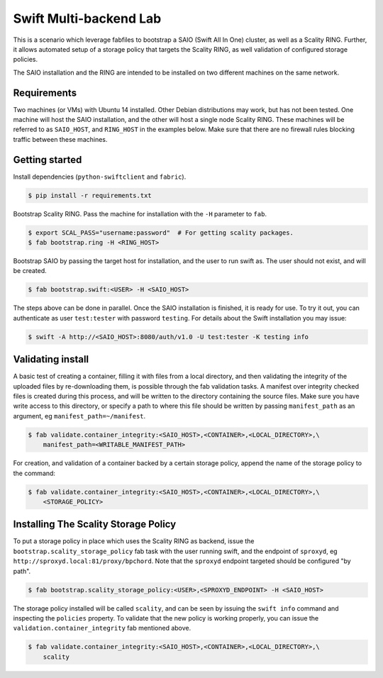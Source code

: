 =======================
Swift Multi-backend Lab
=======================

This is a scenario which leverage fabfiles to bootstrap a SAIO (Swift All In One) cluster, as well as a Scality RING. Further, it allows automated setup of a storage policy that targets the Scality RING, as well validation of configured storage policies.

The SAIO installation and the RING are intended to be installed on two different machines on the same network.

Requirements
------------
Two machines (or VMs) with Ubuntu 14 installed. Other Debian distributions may work, but has not been tested. One machine will host the SAIO installation, and the other will host a single node Scality RING. These machines will be referred to as ``SAIO_HOST``, and ``RING_HOST`` in the examples below. Make sure that there are no firewall rules blocking traffic between these machines.

Getting started
---------------
Install dependencies (``python-swiftclient`` and ``fabric``).

.. code-block:: console

    $ pip install -r requirements.txt

Bootstrap Scality RING. Pass the machine for installation with the ``-H`` parameter to ``fab``.

.. code-block:: console

    $ export SCAL_PASS="username:password"  # For getting scality packages.
    $ fab bootstrap.ring -H <RING_HOST>

Bootstrap SAIO by passing the target host for installation, and the user to run swift as. The user should not exist, and will be created.

.. code-block:: console

    $ fab bootstrap.swift:<USER> -H <SAIO_HOST>

The steps above can be done in parallel. Once the SAIO installation is finished, it is ready for use. To try it out, you can authenticate as user ``test:tester`` with password ``testing``. For details about the Swift installation you may issue:

.. code-block:: console

    $ swift -A http://<SAIO_HOST>:8080/auth/v1.0 -U test:tester -K testing info

Validating install
------------------
A basic test of creating a container, filling it with files from a local directory, and then validating the integrity of the uploaded files by re-downloading them, is possible through the fab validation tasks. A manifest over integrity checked files is created during this process, and will be written to the directory containing the source files. Make sure you have write access to this directory, or specify a path to where this file should be written by passing ``manifest_path`` as an argument, eg ``manifest_path=~/manifest``.

.. code-block:: console

    $ fab validate.container_integrity:<SAIO_HOST>,<CONTAINER>,<LOCAL_DIRECTORY>,\
        manifest_path=<WRITABLE_MANIFEST_PATH>

For creation, and validation of a container backed by a certain storage policy, append the name of the storage policy to the command:

.. code-block:: console

    $ fab validate.container_integrity:<SAIO_HOST>,<CONTAINER>,<LOCAL_DIRECTORY>,\
        <STORAGE_POLICY>

Installing The Scality Storage Policy
-------------------------------------
To put a storage policy in place which uses the Scality RING as backend, issue the ``bootstrap.scality_storage_policy`` fab task with the user running swift, and the endpoint of ``sproxyd``, eg ``http://sproxyd.local:81/proxy/bpchord``. Note that the ``sproxyd`` endpoint targeted should be configured "by path".

.. code-block:: console

    $ fab bootstrap.scality_storage_policy:<USER>,<SPROXYD_ENDPOINT> -H <SAIO_HOST>

The storage policy installed will be called ``scality``, and can be seen by issuing the ``swift info`` command and inspecting the ``policies`` property. To validate that the new policy is working properly, you can issue the ``validation.container_integrity`` fab mentioned above.

.. code-block:: console

    $ fab validate.container_integrity:<SAIO_HOST>,<CONTAINER>,<LOCAL_DIRECTORY>,\
        scality

